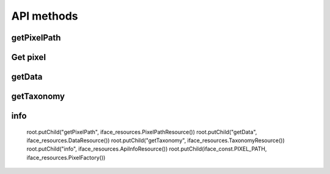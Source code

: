API methods
===========

getPixelPath
^^^^^^^^^^^^

    .. http:get:: /getPixelPath

        Get pixel path


Get pixel
^^^^^^^^^^^^

    .. http:get:: /???

        Get actual pixel and attach the tracking cookie.


getData
^^^^^^^

    .. http:post:: /???

        Get actual pixel and attach the tracking cookie.


getTaxonomy
^^^^^^^^^^^

    .. http:get:: /getTaxonomy

        Get taxonomy information

info
^^^^

    .. http:get:: /info

        Get server and api information (currently not implemented)



    root.putChild("getPixelPath", iface_resources.PixelPathResource())
    root.putChild("getData", iface_resources.DataResource())
    root.putChild("getTaxonomy", iface_resources.TaxonomyResource())
    root.putChild("info", iface_resources.ApiInfoResource())
    root.putChild(iface_const.PIXEL_PATH, iface_resources.PixelFactory())